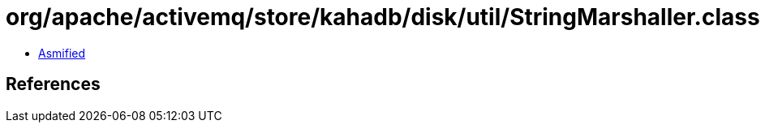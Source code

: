 = org/apache/activemq/store/kahadb/disk/util/StringMarshaller.class

 - link:StringMarshaller-asmified.java[Asmified]

== References

